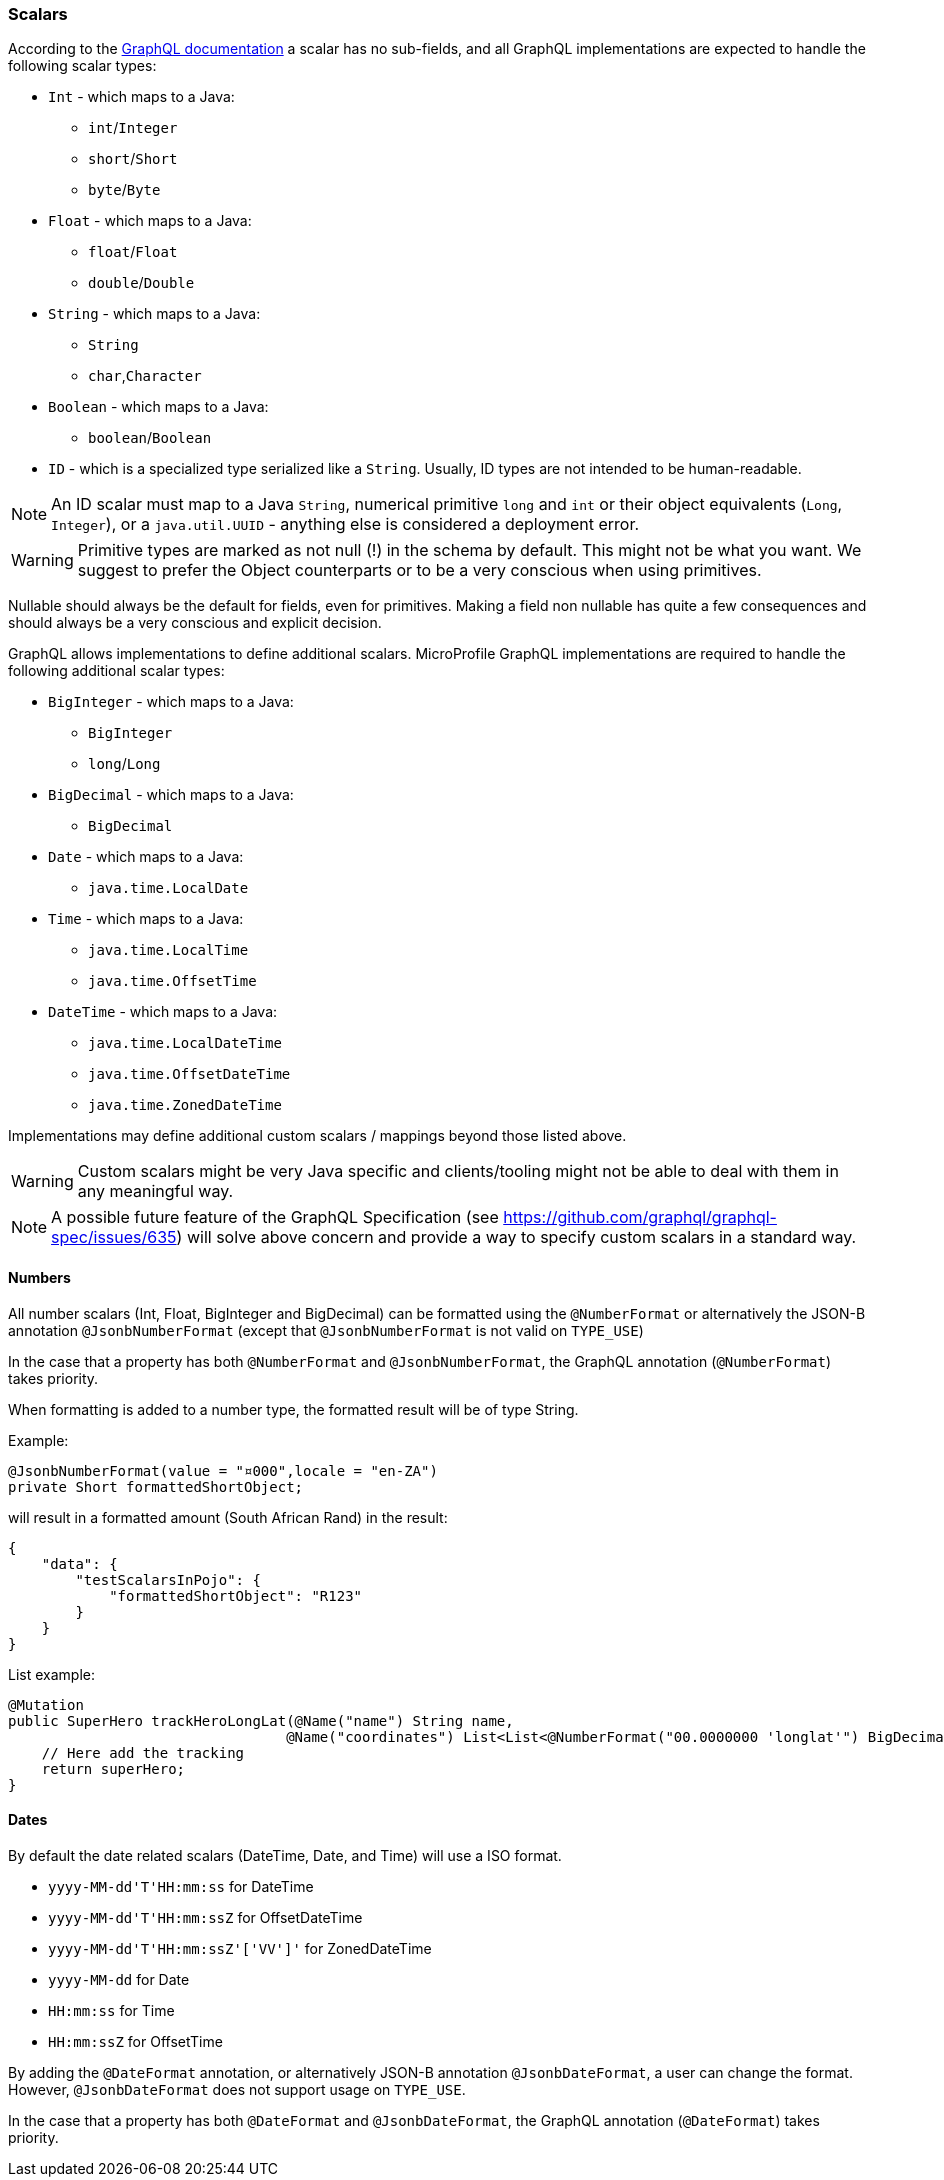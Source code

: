 //
// Copyright (c) 2020 Contributors to the Eclipse Foundation
//
// Licensed under the Apache License, Version 2.0 (the "License");
// you may not use this file except in compliance with the License.
// You may obtain a copy of the License at
//
//     http://www.apache.org/licenses/LICENSE-2.0
//
// Unless required by applicable law or agreed to in writing, software
// distributed under the License is distributed on an "AS IS" BASIS,
// WITHOUT WARRANTIES OR CONDITIONS OF ANY KIND, either express or implied.
// See the License for the specific language governing permissions and
// limitations under the License.
//

[[scalars]]
=== Scalars

According to the https://graphql.github.io/graphql-spec/draft/#sec-Scalars[GraphQL documentation] a scalar has no
sub-fields, and all GraphQL implementations are expected to handle the following scalar types:

* `Int` - which maps to a Java:
** `int`/`Integer`
** `short`/`Short`
** `byte`/`Byte`
* `Float` - which maps to a Java:
** `float`/`Float`
** `double`/`Double`
* `String` - which maps to a Java:
** `String`
** `char`,`Character`
* `Boolean` - which maps to a Java:
** `boolean`/`Boolean`
* `ID` - which is a specialized type serialized like a `String`. Usually, ID types are not intended to be human-readable.

NOTE: An ID scalar must map to a Java `String`, numerical primitive `long` and `int` or their
object equivalents (`Long`, `Integer`), or a `java.util.UUID` - anything else is considered a
deployment error.

WARNING: Primitive types are marked as not null (!) in the schema by default. This might not be what you want. 
We suggest to prefer the Object counterparts or to be a very conscious when using primitives.

Nullable should always be the default for fields, even for primitives. Making a field non nullable has quite a few consequences and should always be a very conscious and explicit decision.

GraphQL allows implementations to define additional scalars. MicroProfile GraphQL implementations are required to
handle the following additional scalar types:

* `BigInteger` - which maps to a Java:
** `BigInteger`
** `long`/`Long`
* `BigDecimal` - which maps to a Java:
** `BigDecimal`
* `Date` - which maps to a Java:
** `java.time.LocalDate`
* `Time` - which maps to a Java:
** `java.time.LocalTime`
** `java.time.OffsetTime`
* `DateTime` - which maps to a Java:
** `java.time.LocalDateTime`
** `java.time.OffsetDateTime`
** `java.time.ZonedDateTime`

Implementations may define additional custom scalars / mappings beyond those listed above.

WARNING: Custom scalars might be very Java specific and clients/tooling might not be able to deal with them in any meaningful way.

NOTE: A possible future feature of the GraphQL Specification (see https://github.com/graphql/graphql-spec/issues/635) will solve above concern and 
provide a way to specify custom scalars in a standard way.

==== Numbers
All number scalars (Int, Float, BigInteger and BigDecimal) can be formatted
using the `@NumberFormat` or alternatively the JSON-B annotation `@JsonbNumberFormat` (except that `@JsonbNumberFormat` is not valid on `TYPE_USE`)

In the case that a property has both `@NumberFormat` and `@JsonbNumberFormat`, the GraphQL annotation (`@NumberFormat`) takes priority.

When formatting is added to a number type, the formatted result will be of type String.

Example:
[source,java,numbered]
----
@JsonbNumberFormat(value = "¤000",locale = "en-ZA")
private Short formattedShortObject;
----

will result in a formatted amount (South African Rand) in the result:
[source,json,numbered]
----
{
    "data": {
        "testScalarsInPojo": {        
            "formattedShortObject": "R123"
        }
    }
}
----

List example:
[source,java,numbered]
----
@Mutation
public SuperHero trackHeroLongLat(@Name("name") String name,
                                 @Name("coordinates") List<List<@NumberFormat("00.0000000 'longlat'") BigDecimal>> coordinates) throws UnknownHeroException {
    // Here add the tracking
    return superHero;
}
----

==== Dates
By default the date related scalars (DateTime, Date, and Time) will use a ISO format.

- `yyyy-MM-dd\'T\'HH:mm:ss` for DateTime
- `yyyy-MM-dd\'T\'HH:mm:ssZ` for OffsetDateTime
- `yyyy-MM-dd\'T\'HH:mm:ssZ'['VV']'` for ZonedDateTime
- `yyyy-MM-dd` for Date
- `HH:mm:ss` for Time 
- `HH:mm:ssZ` for OffsetTime 

By adding the `@DateFormat` annotation, or alternatively JSON-B annotation `@JsonbDateFormat`, a user can change the format. However, `@JsonbDateFormat` does not 
support usage on `TYPE_USE`.

In the case that a property has both `@DateFormat` and `@JsonbDateFormat`, the GraphQL annotation (`@DateFormat`) takes priority.

// ==== Custom user defined scalars (v1.1)
// @TODO: Define how to create your own scalar.